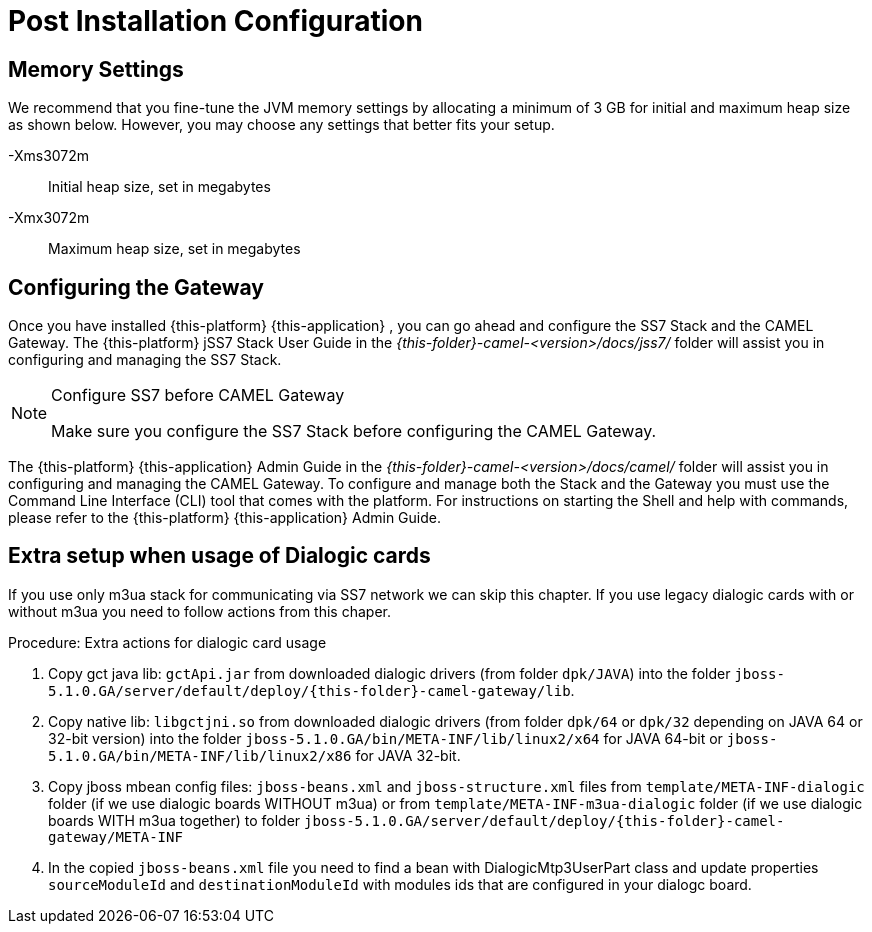 [[_setup_configuration]]
= Post Installation Configuration

== Memory Settings

We recommend that you fine-tune the JVM memory settings by allocating a minimum of 3 GB for initial and maximum heap size as shown below.
However, you may choose any settings that better fits your setup. 

-Xms3072m::
  Initial heap size, set in megabytes

-Xmx3072m::
  Maximum heap size, set in megabytes

[[_ss7_camel_settings]]
== Configuring the Gateway

Once you have installed {this-platform} {this-application} , you can go ahead and configure the SS7 Stack and the CAMEL Gateway.
The {this-platform} jSS7 Stack User Guide in the [path]_{this-folder}-camel-<version>/docs/jss7/_ folder will assist you in configuring and managing the SS7 Stack. 

.Configure SS7 before CAMEL Gateway
[NOTE]
====
Make sure you configure the SS7 Stack before configuring the CAMEL Gateway. 
====

The {this-platform} {this-application} Admin Guide in the [path]_{this-folder}-camel-<version>/docs/camel/_ folder will assist you in configuring and managing the CAMEL Gateway.
To configure and manage both the Stack and the Gateway you must use the Command Line Interface (CLI) tool that comes with the platform.
For instructions on starting the Shell and help with commands, please refer to the {this-platform}  {this-application}  Admin Guide. 

[[_dialogic_setup]]
== Extra setup when usage of Dialogic cards

If you use only m3ua stack for communicating via SS7 network we can skip this chapter. If you use legacy dialogic cards with or without m3ua you need to follow actions from this chaper.

.Procedure: Extra actions for dialogic card usage
. Copy gct java lib: `gctApi.jar` from downloaded dialogic drivers (from folder `dpk/JAVA`) into the folder `jboss-5.1.0.GA/server/default/deploy/{this-folder}-camel-gateway/lib`.
. Copy native lib: `libgctjni.so` from downloaded dialogic drivers (from folder `dpk/64` or `dpk/32` depending on JAVA 64 or 32-bit version) into the folder `jboss-5.1.0.GA/bin/META-INF/lib/linux2/x64` for JAVA 64-bit or `jboss-5.1.0.GA/bin/META-INF/lib/linux2/x86` for JAVA 32-bit.
. Copy jboss mbean config files: `jboss-beans.xml` and `jboss-structure.xml` files from `template/META-INF-dialogic` folder (if we use dialogic boards WITHOUT m3ua) or from `template/META-INF-m3ua-dialogic` folder (if we use dialogic boards WITH m3ua together) to folder `jboss-5.1.0.GA/server/default/deploy/{this-folder}-camel-gateway/META-INF`
. In the copied `jboss-beans.xml` file you need to find a bean with DialogicMtp3UserPart class and update properties `sourceModuleId` and `destinationModuleId` with modules ids that are configured in your dialogc board.
